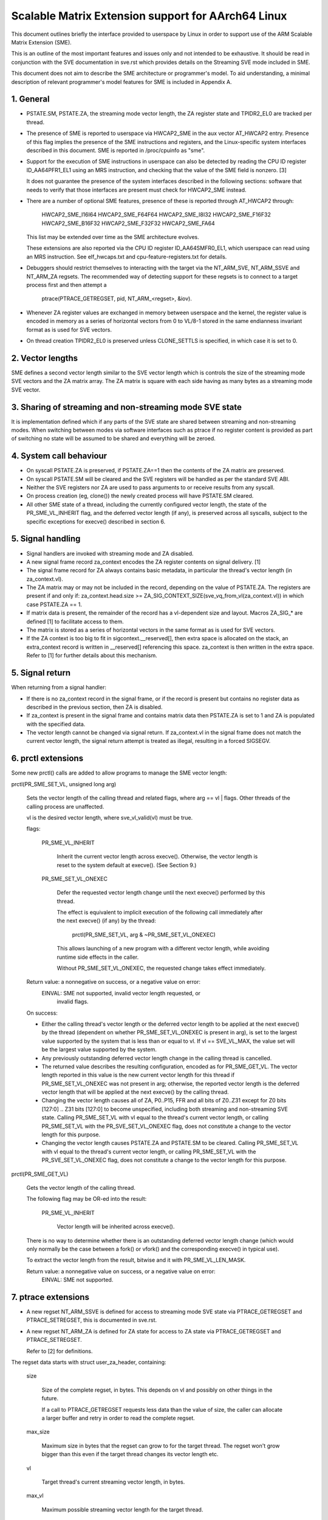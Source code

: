 ===================================================
Scalable Matrix Extension support for AArch64 Linux
===================================================

This document outlines briefly the interface provided to userspace by Linux in
order to support use of the ARM Scalable Matrix Extension (SME).

This is an outline of the most important features and issues only and not
intended to be exhaustive.  It should be read in conjunction with the SVE
documentation in sve.rst which provides details on the Streaming SVE mode
included in SME.

This document does not aim to describe the SME architecture or programmer's
model.  To aid understanding, a minimal description of relevant programmer's
model features for SME is included in Appendix A.


1.  General
-----------

* PSTATE.SM, PSTATE.ZA, the streaming mode vector length, the ZA
  register state and TPIDR2_EL0 are tracked per thread.

* The presence of SME is reported to userspace via HWCAP2_SME in the aux vector
  AT_HWCAP2 entry.  Presence of this flag implies the presence of the SME
  instructions and registers, and the Linux-specific system interfaces
  described in this document.  SME is reported in /proc/cpuinfo as "sme".

* Support for the execution of SME instructions in userspace can also be
  detected by reading the CPU ID register ID_AA64PFR1_EL1 using an MRS
  instruction, and checking that the value of the SME field is nonzero. [3]

  It does not guarantee the presence of the system interfaces described in the
  following sections: software that needs to verify that those interfaces are
  present must check for HWCAP2_SME instead.

* There are a number of optional SME features, presence of these is reported
  through AT_HWCAP2 through:

	HWCAP2_SME_I16I64
	HWCAP2_SME_F64F64
	HWCAP2_SME_I8I32
	HWCAP2_SME_F16F32
	HWCAP2_SME_B16F32
	HWCAP2_SME_F32F32
	HWCAP2_SME_FA64

  This list may be extended over time as the SME architecture evolves.

  These extensions are also reported via the CPU ID register ID_AA64SMFR0_EL1,
  which userspace can read using an MRS instruction.  See elf_hwcaps.txt and
  cpu-feature-registers.txt for details.

* Debuggers should restrict themselves to interacting with the target via the
  NT_ARM_SVE, NT_ARM_SSVE and NT_ARM_ZA regsets.  The recommended way
  of detecting support for these regsets is to connect to a target process
  first and then attempt a

	ptrace(PTRACE_GETREGSET, pid, NT_ARM_<regset>, &iov).

* Whenever ZA register values are exchanged in memory between userspace and
  the kernel, the register value is encoded in memory as a series of horizontal
  vectors from 0 to VL/8-1 stored in the same endianness invariant format as is
  used for SVE vectors.

* On thread creation TPIDR2_EL0 is preserved unless CLONE_SETTLS is specified,
  in which case it is set to 0.

2.  Vector lengths
------------------

SME defines a second vector length similar to the SVE vector length which is
controls the size of the streaming mode SVE vectors and the ZA matrix array.
The ZA matrix is square with each side having as many bytes as a streaming
mode SVE vector.


3.  Sharing of streaming and non-streaming mode SVE state
---------------------------------------------------------

It is implementation defined which if any parts of the SVE state are shared
between streaming and non-streaming modes.  When switching between modes
via software interfaces such as ptrace if no register content is provided as
part of switching no state will be assumed to be shared and everything will
be zeroed.


4.  System call behaviour
-------------------------

* On syscall PSTATE.ZA is preserved, if PSTATE.ZA==1 then the contents of the
  ZA matrix are preserved.

* On syscall PSTATE.SM will be cleared and the SVE registers will be handled
  as per the standard SVE ABI.

* Neither the SVE registers nor ZA are used to pass arguments to or receive
  results from any syscall.

* On process creation (eg, clone()) the newly created process will have
  PSTATE.SM cleared.

* All other SME state of a thread, including the currently configured vector
  length, the state of the PR_SME_VL_INHERIT flag, and the deferred vector
  length (if any), is preserved across all syscalls, subject to the specific
  exceptions for execve() described in section 6.


5.  Signal handling
-------------------

* Signal handlers are invoked with streaming mode and ZA disabled.

* A new signal frame record za_context encodes the ZA register contents on
  signal delivery. [1]

* The signal frame record for ZA always contains basic metadata, in particular
  the thread's vector length (in za_context.vl).

* The ZA matrix may or may not be included in the record, depending on
  the value of PSTATE.ZA.  The registers are present if and only if:
  za_context.head.size >= ZA_SIG_CONTEXT_SIZE(sve_vq_from_vl(za_context.vl))
  in which case PSTATE.ZA == 1.

* If matrix data is present, the remainder of the record has a vl-dependent
  size and layout.  Macros ZA_SIG_* are defined [1] to facilitate access to
  them.

* The matrix is stored as a series of horizontal vectors in the same format as
  is used for SVE vectors.

* If the ZA context is too big to fit in sigcontext.__reserved[], then extra
  space is allocated on the stack, an extra_context record is written in
  __reserved[] referencing this space.  za_context is then written in the
  extra space.  Refer to [1] for further details about this mechanism.


5.  Signal return
-----------------

When returning from a signal handler:

* If there is no za_context record in the signal frame, or if the record is
  present but contains no register data as described in the previous section,
  then ZA is disabled.

* If za_context is present in the signal frame and contains matrix data then
  PSTATE.ZA is set to 1 and ZA is populated with the specified data.

* The vector length cannot be changed via signal return.  If za_context.vl in
  the signal frame does not match the current vector length, the signal return
  attempt is treated as illegal, resulting in a forced SIGSEGV.


6.  prctl extensions
--------------------

Some new prctl() calls are added to allow programs to manage the SME vector
length:

prctl(PR_SME_SET_VL, unsigned long arg)

    Sets the vector length of the calling thread and related flags, where
    arg == vl | flags.  Other threads of the calling process are unaffected.

    vl is the desired vector length, where sve_vl_valid(vl) must be true.

    flags:

	PR_SME_VL_INHERIT

	    Inherit the current vector length across execve().  Otherwise, the
	    vector length is reset to the system default at execve().  (See
	    Section 9.)

	PR_SME_SET_VL_ONEXEC

	    Defer the requested vector length change until the next execve()
	    performed by this thread.

	    The effect is equivalent to implicit execution of the following
	    call immediately after the next execve() (if any) by the thread:

		prctl(PR_SME_SET_VL, arg & ~PR_SME_SET_VL_ONEXEC)

	    This allows launching of a new program with a different vector
	    length, while avoiding runtime side effects in the caller.

	    Without PR_SME_SET_VL_ONEXEC, the requested change takes effect
	    immediately.


    Return value: a nonnegative on success, or a negative value on error:
	EINVAL: SME not supported, invalid vector length requested, or
	    invalid flags.


    On success:

    * Either the calling thread's vector length or the deferred vector length
      to be applied at the next execve() by the thread (dependent on whether
      PR_SME_SET_VL_ONEXEC is present in arg), is set to the largest value
      supported by the system that is less than or equal to vl.  If vl ==
      SVE_VL_MAX, the value set will be the largest value supported by the
      system.

    * Any previously outstanding deferred vector length change in the calling
      thread is cancelled.

    * The returned value describes the resulting configuration, encoded as for
      PR_SME_GET_VL.  The vector length reported in this value is the new
      current vector length for this thread if PR_SME_SET_VL_ONEXEC was not
      present in arg; otherwise, the reported vector length is the deferred
      vector length that will be applied at the next execve() by the calling
      thread.

    * Changing the vector length causes all of ZA, P0..P15, FFR and all bits of
      Z0..Z31 except for Z0 bits [127:0] .. Z31 bits [127:0] to become
      unspecified, including both streaming and non-streaming SVE state.
      Calling PR_SME_SET_VL with vl equal to the thread's current vector
      length, or calling PR_SME_SET_VL with the PR_SVE_SET_VL_ONEXEC flag,
      does not constitute a change to the vector length for this purpose.

    * Changing the vector length causes PSTATE.ZA and PSTATE.SM to be cleared.
      Calling PR_SME_SET_VL with vl equal to the thread's current vector
      length, or calling PR_SME_SET_VL with the PR_SVE_SET_VL_ONEXEC flag,
      does not constitute a change to the vector length for this purpose.


prctl(PR_SME_GET_VL)

    Gets the vector length of the calling thread.

    The following flag may be OR-ed into the result:

	PR_SME_VL_INHERIT

	    Vector length will be inherited across execve().

    There is no way to determine whether there is an outstanding deferred
    vector length change (which would only normally be the case between a
    fork() or vfork() and the corresponding execve() in typical use).

    To extract the vector length from the result, bitwise and it with
    PR_SME_VL_LEN_MASK.

    Return value: a nonnegative value on success, or a negative value on error:
	EINVAL: SME not supported.


7.  ptrace extensions
---------------------

* A new regset NT_ARM_SSVE is defined for access to streaming mode SVE
  state via PTRACE_GETREGSET and  PTRACE_SETREGSET, this is documented in
  sve.rst.

* A new regset NT_ARM_ZA is defined for ZA state for access to ZA state via
  PTRACE_GETREGSET and PTRACE_SETREGSET.

  Refer to [2] for definitions.

The regset data starts with struct user_za_header, containing:

    size

	Size of the complete regset, in bytes.
	This depends on vl and possibly on other things in the future.

	If a call to PTRACE_GETREGSET requests less data than the value of
	size, the caller can allocate a larger buffer and retry in order to
	read the complete regset.

    max_size

	Maximum size in bytes that the regset can grow to for the target
	thread.  The regset won't grow bigger than this even if the target
	thread changes its vector length etc.

    vl

	Target thread's current streaming vector length, in bytes.

    max_vl

	Maximum possible streaming vector length for the target thread.

    flags

	Zero or more of the following flags, which have the same
	meaning and behaviour as the corresponding PR_SET_VL_* flags:

	    SME_PT_VL_INHERIT

	    SME_PT_VL_ONEXEC (SETREGSET only).

* The effects of changing the vector length and/or flags are equivalent to
  those documented for PR_SME_SET_VL.

  The caller must make a further GETREGSET call if it needs to know what VL is
  actually set by SETREGSET, unless is it known in advance that the requested
  VL is supported.

* The size and layout of the payload depends on the header fields.  The
  SME_PT_ZA_*() macros are provided to facilitate access to the data.

* In either case, for SETREGSET it is permissible to omit the payload, in which
  case the vector length and flags are changed and PSTATE.ZA is set to 0
  (along with any consequences of those changes).  If a payload is provided
  then PSTATE.ZA will be set to 1.

* For SETREGSET, if the requested VL is not supported, the effect will be the
  same as if the payload were omitted, except that an EIO error is reported.
  No attempt is made to translate the payload data to the correct layout
  for the vector length actually set.  It is up to the caller to translate the
  payload layout for the actual VL and retry.

* The effect of writing a partial, incomplete payload is unspecified.


8.  ELF coredump extensions
---------------------------

* NT_ARM_SSVE notes will be added to each coredump for
  each thread of the dumped process.  The contents will be equivalent to the
  data that would have been read if a PTRACE_GETREGSET of the corresponding
  type were executed for each thread when the coredump was generated.

* A NT_ARM_ZA note will be added to each coredump for each thread of the
  dumped process.  The contents will be equivalent to the data that would have
  been read if a PTRACE_GETREGSET of NT_ARM_ZA were executed for each thread
  when the coredump was generated.

* The NT_ARM_TLS note will be extended to two registers, the second register
  will contain TPIDR2_EL0 on systems that support SME and will be read as
  zero with writes ignored otherwise.

9.  System runtime configuration
--------------------------------

* To mitigate the ABI impact of expansion of the signal frame, a policy
  mechanism is provided for administrators, distro maintainers and developers
  to set the default vector length for userspace processes:

/proc/sys/abi/sme_default_vector_length

    Writing the text representation of an integer to this file sets the system
    default vector length to the specified value, unless the value is greater
    than the maximum vector length supported by the system in which case the
    default vector length is set to that maximum.

    The result can be determined by reopening the file and reading its
    contents.

    At boot, the default vector length is initially set to 32 or the maximum
    supported vector length, whichever is smaller and supported.  This
    determines the initial vector length of the init process (PID 1).

    Reading this file returns the current system default vector length.

* At every execve() call, the new vector length of the new process is set to
  the system default vector length, unless

    * PR_SME_VL_INHERIT (or equivalently SME_PT_VL_INHERIT) is set for the
      calling thread, or

    * a deferred vector length change is pending, established via the
      PR_SME_SET_VL_ONEXEC flag (or SME_PT_VL_ONEXEC).

* Modifying the system default vector length does not affect the vector length
  of any existing process or thread that does not make an execve() call.


Appendix A.  SME programmer's model (informative)
=================================================

This section provides a minimal description of the additions made by SME to the
ARMv8-A programmer's model that are relevant to this document.

Note: This section is for information only and not intended to be complete or
to replace any architectural specification.

A.1.  Registers
---------------

In A64 state, SME adds the following:

* A new mode, streaming mode, in which a subset of the normal FPSIMD and SVE
  features are available.  When supported EL0 software may enter and leave
  streaming mode at any time.

  For best system performance it is strongly encouraged for software to enable
  streaming mode only when it is actively being used.

* A new vector length controlling the size of ZA and the Z registers when in
  streaming mode, separately to the vector length used for SVE when not in
  streaming mode.  There is no requirement that either the currently selected
  vector length or the set of vector lengths supported for the two modes in
  a given system have any relationship.  The streaming mode vector length
  is referred to as SVL.

* A new ZA matrix register.  This is a square matrix of SVLxSVL bits.  Most
  operations on ZA require that streaming mode be enabled but ZA can be
  enabled without streaming mode in order to load, save and retain data.

  For best system performance it is strongly encouraged for software to enable
  ZA only when it is actively being used.

* Two new 1 bit fields in PSTATE which may be controlled via the SMSTART and
  SMSTOP instructions or by access to the SVCR system register:

  * PSTATE.ZA, if this is 1 then the ZA matrix is accessible and has valid
    data while if it is 0 then ZA can not be accessed.  When PSTATE.ZA is
    changed from 0 to 1 all bits in ZA are cleared.

  * PSTATE.SM, if this is 1 then the PE is in streaming mode.  When the value
    of PSTATE.SM is changed then it is implementation defined if the subset
    of the floating point register bits valid in both modes may be retained.
    Any other bits will be cleared.


References
==========

[1] arch/arm64/include/uapi/asm/sigcontext.h
    AArch64 Linux signal ABI definitions

[2] arch/arm64/include/uapi/asm/ptrace.h
    AArch64 Linux ptrace ABI definitions

[3] Documentation/arm64/cpu-feature-registers.rst
